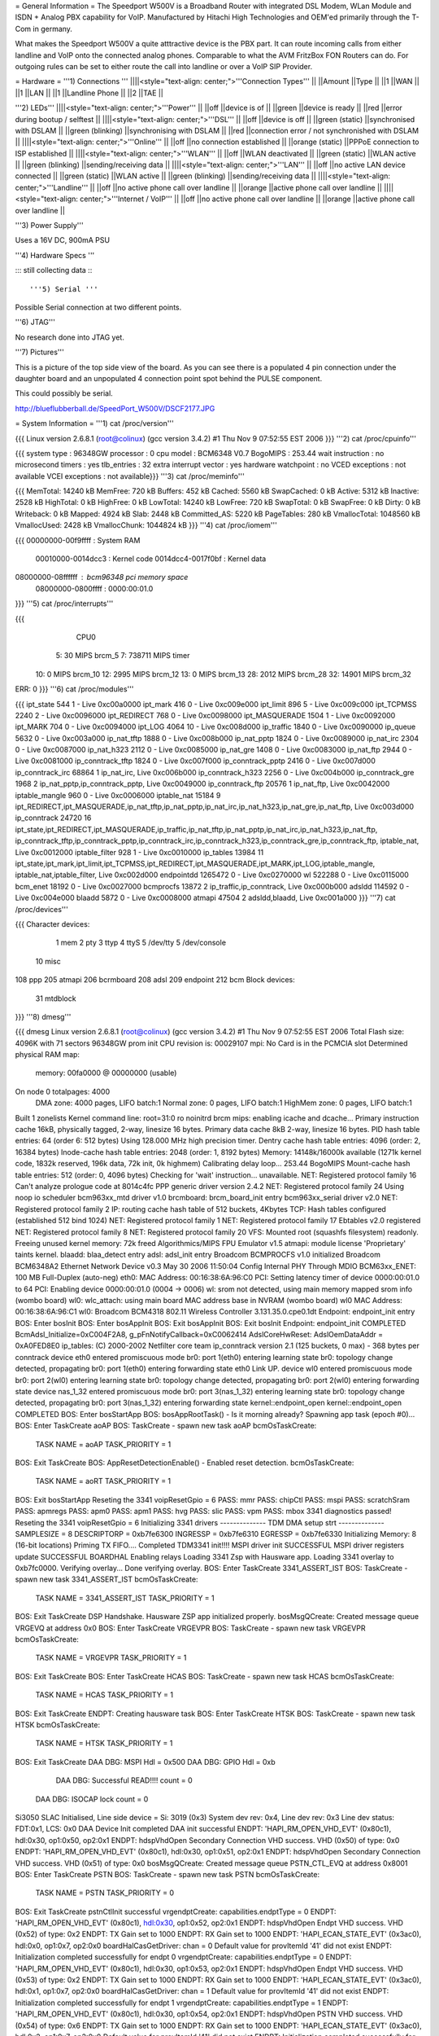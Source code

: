 = General Information =
The Speedport W500V is a Broadband Router with integrated DSL Modem, WLan Module and ISDN + Analog PBX capability for VoIP. Manufactured by Hitachi High Technologies and OEM'ed primarily through the T-Com in germany.

What makes the Speedport W500V a quite atttractive device is the PBX part. It can route incoming calls from either landline and VoIP onto the connected analog phones. Comparable to what the AVM FritzBox FON Routers can do. For outgoing rules can be set to either route the call into landline or over a VoIP SIP Provider.

= Hardware =
'''1) Connections '''
||||<style="text-align: center;">'''Connection Types''' ||
||Amount ||Type ||
||1 ||WAN ||
||1 ||LAN ||
||1 ||Landline Phone ||
||2 ||TAE ||


'''2) LEDs'''
||||<style="text-align: center;">'''Power''' ||
||off ||device is of ||
||green ||device is ready ||
||red ||error during bootup / selftest ||
||||<style="text-align: center;">'''DSL''' ||
||off ||device is off ||
||green (static) ||synchronised with DSLAM ||
||green (blinking) ||synchronising with DSLAM ||
||red ||connection error / not synchronished with DSLAM ||
||||<style="text-align: center;">'''Online''' ||
||off ||no connection established ||
||orange (static) ||PPPoE connection to ISP established ||
||||<style="text-align: center;">'''WLAN''' ||
||off ||WLAN deactivated ||
||green (static) ||WLAN active ||
||green (blinking) ||sending/receiving data ||
||||<style="text-align: center;">'''LAN''' ||
||off ||no active LAN device connected ||
||green (static) ||WLAN active ||
||green (blinking) ||sending/receiving data ||
||||<style="text-align: center;">'''Landline''' ||
||off ||no active phone call over landline ||
||orange ||active phone call over landline ||
||||<style="text-align: center;">'''Internet / VoIP''' ||
||off ||no active phone call over landline ||
||orange ||active phone call over landline ||


'''3) Power Supply'''

Uses a 16V DC, 900mA PSU

'''4) Hardware Specs '''

::: still collecting data :::

'''5) Serial '''

Possible Serial connection at two different points.

'''6) JTAG'''

No research done into JTAG yet.

'''7) Pictures'''

This is a picture of the top side view of the board. As you can see there is a populated 4 pin connection under the daughter board and an unpopulated 4 connection point spot behind the PULSE component.

This could possibly be serial.

http://blueflubberball.de/SpeedPort_W500V/DSCF2177.JPG

= System Information =
'''1) cat /proc/version'''

{{{
Linux version 2.6.8.1 (root@colinux) (gcc version 3.4.2) #1 Thu Nov 9 07:52:55 EST 2006
}}}
'''2) cat /proc/cpuinfo'''

{{{
system type             : 96348GW
processor               : 0
cpu model               : BCM6348 V0.7
BogoMIPS                : 253.44
wait instruction        : no
microsecond timers      : yes
tlb_entries             : 32
extra interrupt vector  : yes
hardware watchpoint     : no
VCED exceptions         : not available
VCEI exceptions         : not available}}}
'''3) cat /proc/meminfo'''

{{{
MemTotal:        14240 kB
MemFree:           720 kB
Buffers:           452 kB
Cached:           5560 kB
SwapCached:          0 kB
Active:           5312 kB
Inactive:         2528 kB
HighTotal:           0 kB
HighFree:            0 kB
LowTotal:        14240 kB
LowFree:           720 kB
SwapTotal:           0 kB
SwapFree:            0 kB
Dirty:               0 kB
Writeback:           0 kB
Mapped:           4924 kB
Slab:             2448 kB
Committed_AS:     5220 kB
PageTables:        280 kB
VmallocTotal:  1048560 kB
VmallocUsed:      2428 kB
VmallocChunk:  1044824 kB
}}}
'''4) cat /proc/iomem'''

{{{
00000000-00f9ffff : System RAM
  00010000-0014dcc3 : Kernel code
  0014dcc4-0017f0bf : Kernel data
08000000-08ffffff : bcm96348 pci memory space
  08000000-0800ffff : 0000:00:01.0
}}}
'''5) cat /proc/interrupts'''

{{{
           CPU0
  5:         30            MIPS  brcm_5
  7:     738711            MIPS  timer
 10:          0            MIPS  brcm_10
 12:       2995            MIPS  brcm_12
 13:          0            MIPS  brcm_13
 28:       2012            MIPS  brcm_28
 32:      14901            MIPS  brcm_32
ERR:          0
}}}
'''6) cat /proc/modules'''

{{{
ipt_state 544 1 - Live 0xc00a0000
ipt_mark 416 0 - Live 0xc009e000
ipt_limit 896 5 - Live 0xc009c000
ipt_TCPMSS 2240 2 - Live 0xc0096000
ipt_REDIRECT 768 0 - Live 0xc0098000
ipt_MASQUERADE 1504 1 - Live 0xc0092000
ipt_MARK 704 0 - Live 0xc0094000
ipt_LOG 4064 10 - Live 0xc008d000
ip_traffic 1840 0 - Live 0xc0090000
ip_queue 5632 0 - Live 0xc003a000
ip_nat_tftp 1888 0 - Live 0xc008b000
ip_nat_pptp 1824 0 - Live 0xc0089000
ip_nat_irc 2304 0 - Live 0xc0087000
ip_nat_h323 2112 0 - Live 0xc0085000
ip_nat_gre 1408 0 - Live 0xc0083000
ip_nat_ftp 2944 0 - Live 0xc0081000
ip_conntrack_tftp 1824 0 - Live 0xc007f000
ip_conntrack_pptp 2416 0 - Live 0xc007d000
ip_conntrack_irc 68864 1 ip_nat_irc, Live 0xc006b000
ip_conntrack_h323 2256 0 - Live 0xc004b000
ip_conntrack_gre 1968 2 ip_nat_pptp,ip_conntrack_pptp, Live 0xc0049000
ip_conntrack_ftp 20576 1 ip_nat_ftp, Live 0xc0042000
iptable_mangle 960 0 - Live 0xc0006000
iptable_nat 15184 9 ipt_REDIRECT,ipt_MASQUERADE,ip_nat_tftp,ip_nat_pptp,ip_nat_irc,ip_nat_h323,ip_nat_gre,ip_nat_ftp, Live 0xc003d000
ip_conntrack 24720 16 ipt_state,ipt_REDIRECT,ipt_MASQUERADE,ip_traffic,ip_nat_tftp,ip_nat_pptp,ip_nat_irc,ip_nat_h323,ip_nat_ftp,
ip_conntrack_tftp,ip_conntrack_pptp,ip_conntrack_irc,ip_conntrack_h323,ip_conntrack_gre,ip_conntrack_ftp,
iptable_nat, Live 0xc0012000
iptable_filter 928 1 - Live 0xc0010000
ip_tables 13984 11 ipt_state,ipt_mark,ipt_limit,ipt_TCPMSS,ipt_REDIRECT,ipt_MASQUERADE,ipt_MARK,ipt_LOG,iptable_mangle,
iptable_nat,iptable_filter, Live 0xc002d000
endpointdd 1265472 0 - Live 0xc0270000
wl 522288 0 - Live 0xc0115000
bcm_enet 18192 0 - Live 0xc0027000
bcmprocfs 13872 2 ip_traffic,ip_conntrack, Live 0xc000b000
adsldd 114592 0 - Live 0xc004e000
blaadd 5872 0 - Live 0xc0008000
atmapi 47504 2 adsldd,blaadd, Live 0xc001a000
}}}
'''7) cat /proc/devices'''

{{{
Character devices:
  1 mem
  2 pty
  3 ttyp
  4 ttyS
  5 /dev/tty
  5 /dev/console
 10 misc
108 ppp
205 atmapi
206 bcrmboard
208 adsl
209 endpoint
212 bcm
Block devices:
 31 mtdblock
}}}
'''8) dmesg'''

{{{
dmesg
Linux version 2.6.8.1 (root@colinux) (gcc version 3.4.2) #1 Thu Nov 9 07:52:55 EST 2006
Total Flash size: 4096K with 71 sectors
96348GW prom init
CPU revision is: 00029107
mpi: No Card is in the PCMCIA slot
Determined physical RAM map:
 memory: 00fa0000 @ 00000000 (usable)
On node 0 totalpages: 4000
  DMA zone: 4000 pages, LIFO batch:1
  Normal zone: 0 pages, LIFO batch:1
  HighMem zone: 0 pages, LIFO batch:1
Built 1 zonelists
Kernel command line: root=31:0 ro noinitrd
brcm mips: enabling icache and dcache...
Primary instruction cache 16kB, physically tagged, 2-way, linesize 16 bytes.
Primary data cache 8kB 2-way, linesize 16 bytes.
PID hash table entries: 64 (order 6: 512 bytes)
Using 128.000 MHz high precision timer.
Dentry cache hash table entries: 4096 (order: 2, 16384 bytes)
Inode-cache hash table entries: 2048 (order: 1, 8192 bytes)
Memory: 14148k/16000k available (1271k kernel code, 1832k reserved, 196k data, 72k init, 0k highmem)
Calibrating delay loop... 253.44 BogoMIPS
Mount-cache hash table entries: 512 (order: 0, 4096 bytes)
Checking for 'wait' instruction...  unavailable.
NET: Registered protocol family 16
Can't analyze prologue code at 8014c4fc
PPP generic driver version 2.4.2
NET: Registered protocol family 24
Using noop io scheduler
bcm963xx_mtd driver v1.0
brcmboard: brcm_board_init entry
bcm963xx_serial driver v2.0
NET: Registered protocol family 2
IP: routing cache hash table of 512 buckets, 4Kbytes
TCP: Hash tables configured (established 512 bind 1024)
NET: Registered protocol family 1
NET: Registered protocol family 17
Ebtables v2.0 registered
NET: Registered protocol family 8
NET: Registered protocol family 20
VFS: Mounted root (squashfs filesystem) readonly.
Freeing unused kernel memory: 72k freed
Algorithmics/MIPS FPU Emulator v1.5
atmapi: module license 'Proprietary' taints kernel.
blaadd: blaa_detect entry
adsl: adsl_init entry
Broadcom BCMPROCFS v1.0 initialized
Broadcom BCM6348A2 Ethernet Network Device v0.3 May 30 2006 11:50:04
Config Internal PHY Through MDIO
BCM63xx_ENET: 100 MB Full-Duplex (auto-neg)
eth0: MAC Address: 00:16:38:6A:96:C0
PCI: Setting latency timer of device 0000:00:01.0 to 64
PCI: Enabling device 0000:00:01.0 (0004 -> 0006)
wl: srom not detected, using main memory mapped srom info (wombo board)
wl0: wlc_attach: using main board MAC address base in NVRAM (wombo board)
wl0 MAC Address: 00:16:38:6A:96:C1
wl0: Broadcom BCM4318 802.11 Wireless Controller 3.131.35.0.cpe0.1dt
Endpoint: endpoint_init entry
BOS: Enter bosInit
BOS: Enter bosAppInit
BOS: Exit bosAppInit
BOS: Exit bosInit
Endpoint: endpoint_init COMPLETED
BcmAdsl_Initialize=0xC004F2A8, g_pFnNotifyCallback=0xC0062414
AdslCoreHwReset: AdslOemDataAddr = 0xA0FED8E0
ip_tables: (C) 2000-2002 Netfilter core team
ip_conntrack version 2.1 (125 buckets, 0 max) - 368 bytes per conntrack
device eth0 entered promiscuous mode
br0: port 1(eth0) entering learning state
br0: topology change detected, propagating
br0: port 1(eth0) entering forwarding state
eth0 Link UP.
device wl0 entered promiscuous mode
br0: port 2(wl0) entering learning state
br0: topology change detected, propagating
br0: port 2(wl0) entering forwarding state
device nas_1_32 entered promiscuous mode
br0: port 3(nas_1_32) entering learning state
br0: topology change detected, propagating
br0: port 3(nas_1_32) entering forwarding state
kernel::endpoint_open
kernel::endpoint_open COMPLETED
BOS: Enter bosStartApp
BOS: bosAppRootTask() - Is it morning already? Spawning app task (epoch #0)...
BOS: Enter TaskCreate aoAP
BOS: TaskCreate - spawn new task aoAP
bcmOsTaskCreate:
 TASK NAME      = aoAP
 TASK_PRIORITY  = 1
BOS: Exit TaskCreate
BOS: AppResetDetectionEnable() - Enabled reset detection.
bcmOsTaskCreate:
 TASK NAME      = aoRT
 TASK_PRIORITY  = 1
BOS: Exit bosStartApp
Reseting the 3341
voipResetGpio = 6
PASS: mmr
PASS: chipCtl
PASS: mspi
PASS: scratchSram
PASS: apmregs
PASS: apm0
PASS: apm1
PASS: hvg
PASS: slic
PASS: vpm
PASS: mbox
3341 diagnostics passed!
Reseting the 3341
voipResetGpio = 6
Initializing 3341 drivers
-------------- TDM DMA setup strt --------------
SAMPLESIZE = 8
DESCRIPTORP = 0xb7fe6300 INGRESSP = 0xb7fe6310 EGRESSP = 0xb7fe6330
Initializing Memory: 8 (16-bit locations)
Priming TX FIFO....
Completed TDM3341 init!!!!
MSPI driver init SUCCESSFUL
MSPI driver registers update SUCCESSFUL
BOARDHAL Enabling relays
Loading 3341 Zsp with Hausware app.
Loading 3341 overlay to 0xb7fc0000.
Verifying overlay...
Done verifying overlay.
BOS: Enter TaskCreate 3341_ASSERT_IST
BOS: TaskCreate - spawn new task 3341_ASSERT_IST
bcmOsTaskCreate:
 TASK NAME      = 3341_ASSERT_IST
 TASK_PRIORITY  = 1
BOS: Exit TaskCreate
DSP Handshake.  Hausware ZSP app initialized properly.
bosMsgQCreate: Created message queue VRGEVQ at address 0x0
BOS: Enter TaskCreate VRGEVPR
BOS: TaskCreate - spawn new task VRGEVPR
bcmOsTaskCreate:
 TASK NAME      = VRGEVPR
 TASK_PRIORITY  = 1
BOS: Exit TaskCreate
BOS: Enter TaskCreate HCAS
BOS: TaskCreate - spawn new task HCAS
bcmOsTaskCreate:
 TASK NAME      = HCAS
 TASK_PRIORITY  = 1
BOS: Exit TaskCreate
ENDPT: Creating hausware task
BOS: Enter TaskCreate HTSK
BOS: TaskCreate - spawn new task HTSK
bcmOsTaskCreate:
 TASK NAME      = HTSK
 TASK_PRIORITY  = 1
BOS: Exit TaskCreate
DAA DBG: MSPI Hdl = 0x500
DAA DBG: GPIO Hdl = 0xb
     DAA DBG: Successful READ!!!! count = 0
 DAA DBG: ISOCAP lock count = 0
Si3050 SLAC Initialised, Line side device = Si: 3019 (0x3)
System dev rev: 0x4, Line dev rev: 0x3
Line dev status: FDT:0x1, LCS: 0x0
DAA Device Init completed
DAA init successful
ENDPT: 'HAPI_RM_OPEN_VHD_EVT' (0x80c1), hdl:0x30, op1:0x50, op2:0x1
ENDPT: hdspVhdOpen Secondary Connection VHD success. VHD (0x50) of type: 0x0
ENDPT: 'HAPI_RM_OPEN_VHD_EVT' (0x80c1), hdl:0x30, op1:0x51, op2:0x1
ENDPT: hdspVhdOpen Secondary Connection VHD success. VHD (0x51) of type: 0x0
bosMsgQCreate: Created message queue PSTN_CTL_EVQ at address 0x8001
BOS: Enter TaskCreate PSTN
BOS: TaskCreate - spawn new task PSTN
bcmOsTaskCreate:
 TASK NAME      = PSTN
 TASK_PRIORITY  = 0
BOS: Exit TaskCreate
pstnCtlInit successful
vrgendptCreate: capabilities.endptType = 0
ENDPT: 'HAPI_RM_OPEN_VHD_EVT' (0x80c1), hdl:0x30, op1:0x52, op2:0x1
ENDPT: hdspVhdOpen Endpt VHD success. VHD (0x52) of type: 0x2
ENDPT: TX Gain set to 1000
ENDPT: RX Gain set to 1000
ENDPT: 'HAPI_ECAN_STATE_EVT' (0x3ac0), hdl:0x0, op1:0x7, op2:0x0
boardHalCasGetDriver: chan = 0
Default value for provItemId '41' did not exist
ENDPT: Initialization completed successfully for endpt 0
vrgendptCreate: capabilities.endptType = 0
ENDPT: 'HAPI_RM_OPEN_VHD_EVT' (0x80c1), hdl:0x30, op1:0x53, op2:0x1
ENDPT: hdspVhdOpen Endpt VHD success. VHD (0x53) of type: 0x2
ENDPT: TX Gain set to 1000
ENDPT: RX Gain set to 1000
ENDPT: 'HAPI_ECAN_STATE_EVT' (0x3ac0), hdl:0x1, op1:0x7, op2:0x0
boardHalCasGetDriver: chan = 1
Default value for provItemId '41' did not exist
ENDPT: Initialization completed successfully for endpt 1
vrgendptCreate: capabilities.endptType = 1
ENDPT: 'HAPI_RM_OPEN_VHD_EVT' (0x80c1), hdl:0x30, op1:0x54, op2:0x1
ENDPT: hdspVhdOpen PSTN VHD success. VHD (0x54) of type: 0x6
ENDPT: TX Gain set to 1000
ENDPT: RX Gain set to 1000
ENDPT: 'HAPI_ECAN_STATE_EVT' (0x3ac0), hdl:0x2, op1:0x7, op2:0x0
Default value for provItemId '41' did not exist
ENDPT: Initialization completed successfully for endpt 2
DAA: Going OnHook
DAA: Enable on-hook Caller ID receive.
DAA: Going OnHook
DAA: Enable on-hook Caller ID receive.
TCM_GetFXOState, generate cas event = "18"
}}}
'''9) df'''

{{{
Filesystem           1k-blocks      Used Available Use% Mounted on
/dev/mtdblock0            2880      2880         0 100% /
tmpfs                      256       160        96  63% /var}}}
'''10) Webinterface'''

{{{
Factory Settings set the IP of the SpeedPOrt W500V LAN Interface to: 192.168.2.1
Webinterface: http://192.168.2.1}}}
= Firmware and Firmware Hacks =
'''Original Firmware'''

The Original Firmware Sources with the Tollchains is released by Hitachi High Technologies.

It can be grabbed from their website. http://www.hht-eu.com/pls/hht/wt_show.text_page?p_text_id=7705. It's an 82MB download.

The latest T-Com Firmware Version 1.3 and sources can be grabbed from their website.

Firmware: http://www.telekom.de/dtag/downloads/f/fw_speedport_w500v_v1.30.zip

Sources: http://www.telekom.de/dtag/downloads/b/bcm963xx_SpeedportW500V.01.2.01L.300L01.V27_cons_rel.tar.gz

'''Custom Firmware'''There is a Firmware Mod Project on Sourceforge available for the SpeedPort W500V.

It's called mod500. http://sourceforge.net/projects/mod500/

It enables telnet on the SpeedPort W500V.

 . User: root
 Password: ''<webinterface password>'' (Factory Password = 0000)
With the mod500 Firmware flashed you can now use the DMT Program to read out system and DSL information.

http://blueflubberball.de/SpeedPort_W500V/DMT.JPG

= Recovery =
If the Firmware Update failed and the router is bricked Firmware wise, during boot time you have the chance to reflash the stock firmware via an emergency Webinterface reachable under 192.168.1.1.

1) Unplug the Power for 3 - 5 seconds

2) Hold the reset button

3) Re-plug the power still holding the reset button

The router will now go into safe mode where the stock firmware can be reflashed.

= Links and Downloads =
Hitachi High Technologies Firmware Sources + Toolchain: http://www.hht-eu.com/pls/hht/wt_show.text_page?p_text_id=7705

T-Com Firmware Sources: http://www.telekom.de/dtag/downloads/b/bcm963xx_SpeedportW500V.01.2.01L.300L01.V27_cons_rel.tar.gz

T-Com Firmware Changelog in German: http://www.telekom.de/dtag/downloads/S/SpeedportW500V_firmwareaenderungen_V1_30.txt

T-Com Firmware GPL Public License: http://www.telekom.de/dtag/downloads/s/Statement.doc

T-Com Firmware Release 1.3: http://www.telekom.de/dtag/downloads/f/fw_speedport_w500v_v1.30.zip

mod500 Firmware split from T-Com Stock Rev. 1.3:[http://sourceforge.net/projects/mod500/DMT http://sourceforge.net/projects/mod500/]

DMT Program: http://dmt.mhilfe.de/

= Misc =
To contact me: stacato [at] gmail [DOT] com
